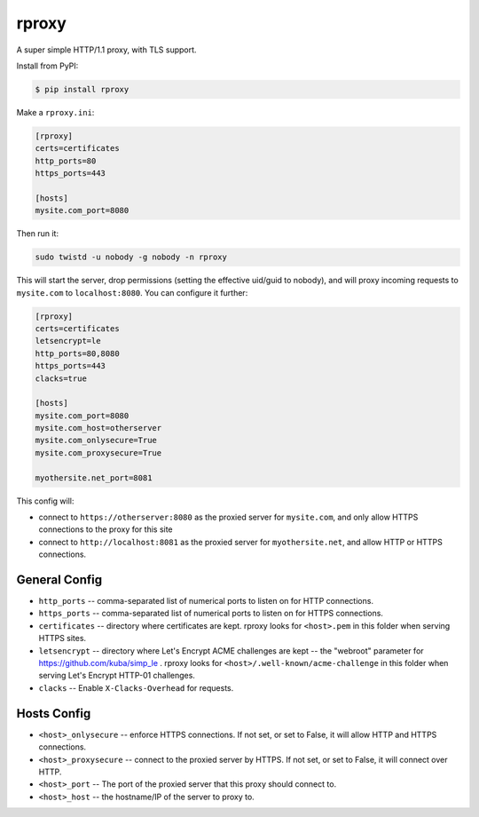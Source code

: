rproxy
======

A super simple HTTP/1.1 proxy, with TLS support.

Install from PyPI:

.. code::

    $ pip install rproxy

Make a ``rproxy.ini``:

.. code::

    [rproxy]
    certs=certificates
    http_ports=80
    https_ports=443

    [hosts]
    mysite.com_port=8080

Then run it:

.. code::

   sudo twistd -u nobody -g nobody -n rproxy


This will start the server, drop permissions (setting the effective uid/guid to nobody), and will proxy incoming requests to ``mysite.com`` to ``localhost:8080``.
You can configure it further:

.. code::

    [rproxy]
    certs=certificates
    letsencrypt=le
    http_ports=80,8080
    https_ports=443
    clacks=true

    [hosts]
    mysite.com_port=8080
    mysite.com_host=otherserver
    mysite.com_onlysecure=True
    mysite.com_proxysecure=True

    myothersite.net_port=8081


This config will:

- connect to ``https://otherserver:8080`` as the proxied server for ``mysite.com``, and only allow HTTPS connections to the proxy for this site
- connect to ``http://localhost:8081`` as the proxied server for ``myothersite.net``, and allow HTTP or HTTPS connections.


General Config
--------------

- ``http_ports`` -- comma-separated list of numerical ports to listen on for HTTP connections.
- ``https_ports`` -- comma-separated list of numerical ports to listen on for HTTPS connections.
- ``certificates`` -- directory where certificates are kept. rproxy looks for ``<host>.pem`` in this folder when serving HTTPS sites.
- ``letsencrypt`` -- directory where Let's Encrypt ACME challenges are kept -- the "webroot" parameter for https://github.com/kuba/simp_le . rproxy looks for ``<host>/.well-known/acme-challenge`` in this folder when serving Let's Encrypt HTTP-01 challenges.
- ``clacks`` -- Enable ``X-Clacks-Overhead`` for requests.


Hosts Config
------------

- ``<host>_onlysecure`` -- enforce HTTPS connections. If not set, or set to False, it will allow HTTP and HTTPS connections.
- ``<host>_proxysecure`` -- connect to the proxied server by HTTPS. If not set, or set to False, it will connect over HTTP.
- ``<host>_port`` -- The port of the proxied server that this proxy should connect to.
- ``<host>_host`` -- the hostname/IP of the server to proxy to.
